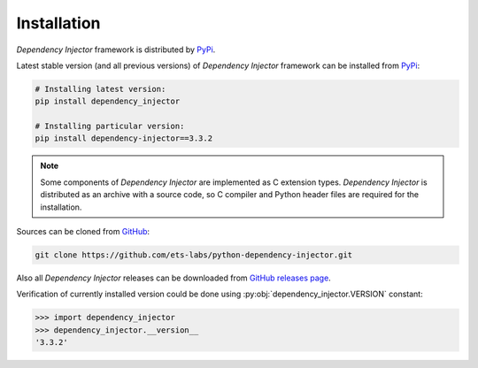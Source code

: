 Installation
============

*Dependency Injector* framework is distributed by PyPi_.

Latest stable version (and all previous versions) of *Dependency Injector* 
framework can be installed from PyPi_:

.. code-block:: bash

    # Installing latest version:
    pip install dependency_injector

    # Installing particular version:
    pip install dependency-injector==3.3.2
    
.. note::
    Some components of *Dependency Injector* are implemented as C extension types. 
    *Dependency Injector* is distributed as an archive with a source code, so 
    C compiler and Python header files are required for the installation.

Sources can be cloned from GitHub_:

.. code-block:: bash

    git clone https://github.com/ets-labs/python-dependency-injector.git

Also all *Dependency Injector* releases can be downloaded from 
`GitHub releases page`_.

Verification of currently installed version could be done using 
:py:obj:`dependency_injector.VERSION` constant:

.. code-block:: bash

    >>> import dependency_injector
    >>> dependency_injector.__version__
    '3.3.2'

.. _PyPi: https://pypi.python.org/pypi/dependency_injector
.. _GitHub: https://github.com/ets-labs/python-dependency-injector
.. _GitHub releases page: https://github.com/ets-labs/python-dependency-injector/releases


.. disqus::
